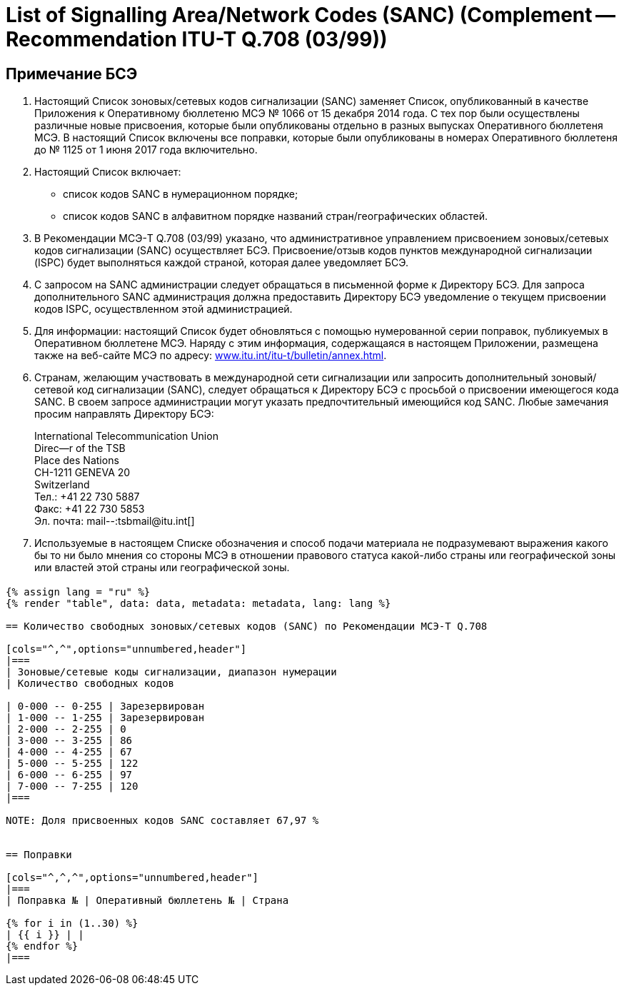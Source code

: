= List of Signalling Area/Network Codes (SANC) (Complement -- Recommendation ITU-T Q.708 (03/99))
:bureau: T
:docnumber: Q.708
:published-date: 2017-06-01
:status: published
:doctype: service-publication
:annex-title-en: Annex -- ITU Operational Bulletin
:annex-id: No. 1125 - 1.VI.2017
:imagesdir: images
:language: ru
:mn-document-class: itu
:mn-output-extensions: xml,html,pdf,doc,rxl
:local-cache-only:

[preface]
== Примечание БСЭ

. Настоящий Список зоновых/сетевых кодов сигнализации (SANC) заменяет Список, опубликованный в качестве Приложения к Оперативному бюллетеню МСЭ № 1066 от 15 декабря 2014 года. С тех пор были осуществлены различные новые присвоения, которые были опубликованы отдельно в разных выпусках Оперативного бюллетеня МСЭ. В настоящий Список включены все поправки, которые были опубликованы в номерах Оперативного бюллетеня до № 1125 от 1 июня 2017 года включительно.

. Настоящий Список включает:
+
--
* список кодов SANC в нумерационном порядке;
* список кодов SANC в алфавитном порядке названий стран/географических областей.
--

. В Рекомендации МСЭ-T Q.708 (03/99) указано, что административное управлением присвоением зоновых/сетевых кодов сигнализации (SANC) осуществляет БСЭ. Присвоение/отзыв кодов пунктов международной сигнализации (ISPC) будет выполняться каждой страной, которая далее уведомляет БСЭ.

. С запросом на SANC администрации следует обращаться в письменной форме к Директору БСЭ. Для запроса дополнительного SANC администрация должна предоставить Директору БСЭ уведомление о текущем присвоении кодов ISPC, осуществленном этой администрацией.

. Для информации: настоящий Список будет обновляться с помощью нумерованной серии поправок, публикуемых в Оперативном бюллетене МСЭ. Наряду с этим информация, содержащаяся в настоящем Приложении, размещена также на веб-сайте МСЭ по адресу: link:https://www.itu.int/itu-t/bulletin/annex.html[www.itu.int/itu-t/bulletin/annex.html].

. Странам, желающим участвовать в международной сети сигнализации или запросить дополнительный зоновый/сетевой код сигнализации (SANC), следует обращаться к Директору БСЭ с просьбой о присвоении имеющегося кода SANC. В своем запросе администрации могут указать предпочтительный имеющийся код SANC. Любые замечания просим направлять Директору БСЭ:
+
--
[align=left]
International Telecommunication Union +
Direc--r of the TSB +
Place des Nations +
CH-1211 GENEVA 20 +
Switzerland +
Тел.: +41 22 730 5887 +
Факс: +41 22 730 5853 +
Эл. почта: mail--:tsbmail@itu.int[]
--

. Используемые в настоящем Списке обозначения и способ подачи материала не подразумевают выражения какого бы то ни было мнения со стороны МСЭ в отношении правового статуса какой-либо страны или географической зоны или властей этой страны или географической зоны.


== {blank}

[yaml2text,data=../../datasets/1125-Q.708A/data.yaml,metadata=../../datasets/1125-Q.708A/metadata.yaml]
----
{% assign lang = "ru" %}
{% render "table", data: data, metadata: metadata, lang: lang %}

== Количество свободных зоновых/сетевых кодов (SANC) по Рекомендации МСЭ-T Q.708

[cols="^,^",options="unnumbered,header"]
|===
| Зоновые/сетевые коды сигнализации, диапазон нумерации
| Количество свободных кодов

| 0-000 -- 0-255 | Зарезервирован
| 1-000 -- 1-255 | Зарезервирован
| 2-000 -- 2-255 | 0
| 3-000 -- 3-255 | 86
| 4-000 -- 4-255 | 67
| 5-000 -- 5-255 | 122
| 6-000 -- 6-255 | 97
| 7-000 -- 7-255 | 120
|===

NOTE: Доля присвоенных кодов SANC составляет 67,97 %


== Поправки

[cols="^,^,^",options="unnumbered,header"]
|===
| Поправка № | Оперативный бюллетень № | Страна

{% for i in (1..30) %}
| {{ i }} | |
{% endfor %}
|===
----








